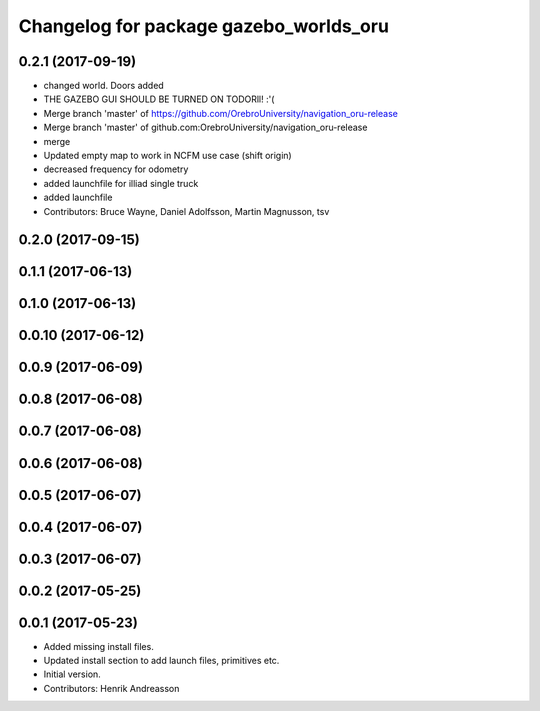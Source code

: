 ^^^^^^^^^^^^^^^^^^^^^^^^^^^^^^^^^^^^^^^
Changelog for package gazebo_worlds_oru
^^^^^^^^^^^^^^^^^^^^^^^^^^^^^^^^^^^^^^^

0.2.1 (2017-09-19)
------------------
* changed world. Doors added
* THE GAZEBO GUI SHOULD BE TURNED ON TODORll! :'(
* Merge branch 'master' of https://github.com/OrebroUniversity/navigation_oru-release
* Merge branch 'master' of github.com:OrebroUniversity/navigation_oru-release
* merge
* Updated empty map to work in NCFM use case (shift origin)
* decreased frequency for odometry
* added launchfile for illiad single truck
* added launchfile
* Contributors: Bruce Wayne, Daniel Adolfsson, Martin Magnusson, tsv

0.2.0 (2017-09-15)
------------------

0.1.1 (2017-06-13)
------------------

0.1.0 (2017-06-13)
------------------

0.0.10 (2017-06-12)
-------------------

0.0.9 (2017-06-09)
------------------

0.0.8 (2017-06-08)
------------------

0.0.7 (2017-06-08)
------------------

0.0.6 (2017-06-08)
------------------

0.0.5 (2017-06-07)
------------------

0.0.4 (2017-06-07)
------------------

0.0.3 (2017-06-07)
------------------

0.0.2 (2017-05-25)
------------------

0.0.1 (2017-05-23)
------------------
* Added missing install files.
* Updated install section to add launch files, primitives etc.
* Initial version.
* Contributors: Henrik Andreasson
